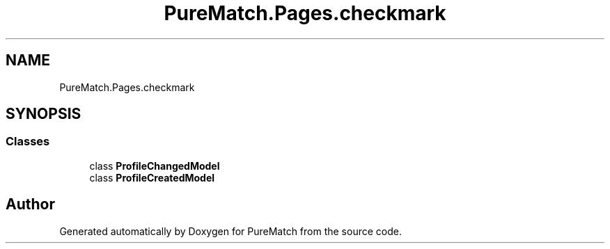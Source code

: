 .TH "PureMatch.Pages.checkmark" 3 "PureMatch" \" -*- nroff -*-
.ad l
.nh
.SH NAME
PureMatch.Pages.checkmark
.SH SYNOPSIS
.br
.PP
.SS "Classes"

.in +1c
.ti -1c
.RI "class \fBProfileChangedModel\fP"
.br
.ti -1c
.RI "class \fBProfileCreatedModel\fP"
.br
.in -1c
.SH "Author"
.PP 
Generated automatically by Doxygen for PureMatch from the source code\&.
